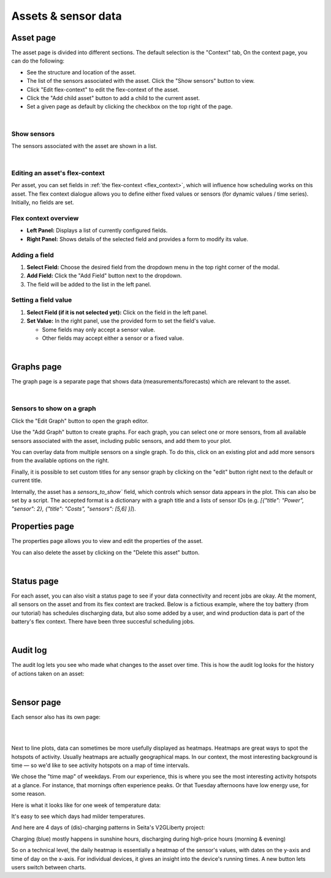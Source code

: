 .. _view_asset-data:

*********************
Assets & sensor data
*********************

Asset page
----------

The asset page is divided into different sections. The default selection is the "Context" tab, On the context page, you can do the following:

- See the structure and location of the asset.

- The list of the sensors associated with the asset. Click the "Show sensors" button to view.

- Click "Edit flex-context" to edit the flex-context of the asset.

- Click the "Add child asset" button to add a child to the current asset.

- Set a given page as default by clicking the checkbox on the top right of the page.

.. image:: https://github.com/FlexMeasures/screenshots/raw/main/screenshot_asset_context.png
    :align: center
..    :scale: 40%

|


Show sensors
^^^^^^^^^^^^
The sensors associated with the asset are shown in a list. 

.. image:: https://github.com/FlexMeasures/screenshots/raw/main/screenshot_asset_sensors.png
    :align: center
..   :scale: 40%

|


Editing an asset's flex-context
^^^^^^^^^^^^^^^^^^^^^^^^^^^^^^^

.. image:: https://github.com/FlexMeasures/screenshots/raw/main/screenshot-asset-editflexcontext.png
    :align: center
..    :scale: 40%


Per asset, you can set fields in :ref:`the flex-context <flex_context>`, which will influence how scheduling works on this asset. The flex context dialogue allows you to define either fixed values or sensors (for dynamic values / time series). Initially, no fields are set.

Flex context overview
^^^^^^^^^^^^^^^^^^^^^

* **Left Panel:** Displays a list of currently configured fields.
* **Right Panel:** Shows details of the selected field and provides a form to modify its value.

Adding a field
^^^^^^^^^^^^^^

1.  **Select Field:** Choose the desired field from the dropdown menu in the top right corner of the modal.
2.  **Add Field:** Click the "Add Field" button next to the dropdown.
3.  The field will be added to the list in the left panel.

Setting a field value
^^^^^^^^^^^^^^^^^^^^^

1.  **Select Field (if it is not selected yet):** Click on the field in the left panel.
2.  **Set Value:** In the right panel, use the provided form to set the field's value.

    * Some fields may only accept a sensor value.
    * Other fields may accept either a sensor or a fixed value.

|

Graphs page
-----------

The graph page is a separate page that shows data (measurements/forecasts) which are relevant to the asset.

.. image:: https://github.com/FlexMeasures/screenshots/raw/main/screenshot_asset_graphs.png
    :align: center
..    :scale: 40%

|

Sensors to show on a graph
^^^^^^^^^^^^^^^^^^^^^^^^^^

Click the "Edit Graph" button to open the graph editor.

Use the "Add Graph" button to create graphs. For each graph, you can select one or more sensors, from all available sensors associated with the asset, including public sensors, and add them to your plot.  

You can overlay data from multiple sensors on a single graph. To do this, click on an existing plot and add more sensors from the available options on the right. 

Finally, it is possible to set custom titles for any sensor graph by clicking on the "edit" button right next to the default or current title.

.. image:: https://github.com/FlexMeasures/screenshots/raw/main/screenshot-asset-editgraph.png
    :align: center
..    :scale: 40%

Internally, the asset has a `sensors_to_show`` field, which controls which sensor data appears in the plot. This can also be set by a script. The accepted format is a dictionary with a graph title and a lists of sensor IDs (e.g. `[{"title": "Power", "sensor": 2}, {"title": "Costs", "sensors": [5,6] }]`).


Properties page
---------------

The properties page allows you to view and edit the properties of the asset.

You can also delete the asset by clicking on the "Delete this asset" button.

.. image:: https://github.com/FlexMeasures/screenshots/raw/main/screenshot_asset_properties.png
    :align: center
..    :scale: 40%

|

Status page
-----------

For each asset, you can also visit a status page to see if your data connectivity and recent jobs are okay. At the moment, all sensors on the asset and from its flex context are tracked. Below is a fictious example, where the toy battery (from our tutorial) has schedules discharging data, but also some added by a user, and wind production data is part of the battery's flex context. There have been three succesful scheduling jobs.

.. image:: https://github.com/FlexMeasures/screenshots/raw/main/tut/toy-schedule/screenshot_building_status.png
    :align: center
..    :scale: 40%
 
|

Audit log 
---------

The audit log lets you see who made what changes to the asset over time. 
This is how the audit log looks for the history of actions taken on an asset:

.. image:: https://github.com/FlexMeasures/screenshots/raw/main/screenshot-auditlog.PNG
    :align: center
..    :scale: 40%

|

Sensor page
-----------

Each sensor also has its own page:

.. image:: https://github.com/FlexMeasures/screenshots/raw/main/screenshot_sensor.png
    :align: center
..    :scale: 40%

|
|

Next to line plots, data can sometimes be more usefully displayed as heatmaps.
Heatmaps are great ways to spot the hotspots of activity. Usually heatmaps are actually geographical maps. In our context, the most interesting background is time ― so we'd like to see activity hotspots on a map of time intervals.

We chose the "time map" of weekdays. From our experience, this is where you see the most interesting activity hotspots at a glance. For instance, that mornings often experience peaks. Or that Tuesday afternoons have low energy use, for some reason.

Here is what it looks like for one week of temperature data:

.. image:: https://github.com/FlexMeasures/screenshots/raw/main/heatmap-week-temperature.png
    :align: center
    
It's easy to see which days had milder temperatures.

And here are 4 days of (dis)-charging patterns in Seita's V2GLiberty project:

.. image:: https://github.com/FlexMeasures/screenshots/raw/main/heatmap-week-charging.png
    :align: center
    
Charging (blue) mostly happens in sunshine hours, discharging during high-price hours (morning & evening)

So on a technical level, the daily heatmap is essentially a heatmap of the sensor's values, with dates on the y-axis and time of day on the x-axis. For individual devices, it gives an insight into the device's running times. A new button lets users switch between charts.

